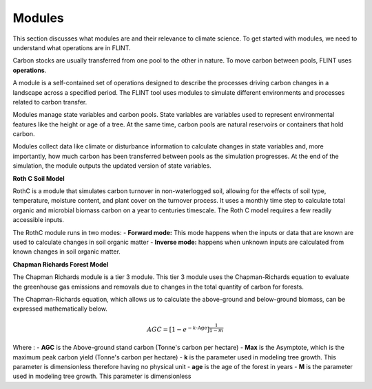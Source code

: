 Modules
=======
This section discusses what modules are and their relevance to climate science. To get started with modules, we need to understand what operations are in FLINT.

Carbon stocks are usually transferred from one pool to the other in nature. To move carbon between pools, FLINT uses **operations**.

A module is a self-contained set of operations designed to describe the processes driving carbon changes in a landscape across a specified period. The FLINT tool uses modules to simulate different environments and processes related to carbon transfer.

Modules manage state variables and carbon pools. State variables are variables used to represent environmental features like the height or age of a tree. At the same time, carbon pools are natural reservoirs or containers that hold carbon.

Modules collect data like climate or disturbance information to calculate changes in state variables and, more importantly, how much carbon has been transferred between pools as the simulation progresses. At the end of the simulation, the module outputs the updated version of state variables.

**Roth C Soil Model**

RothC is a module that simulates carbon turnover in non-waterlogged soil, allowing for the effects of soil type, temperature, moisture content, and plant cover on the turnover process. It uses a monthly time step to calculate total organic and microbial biomass carbon on a year to centuries timescale. The Roth C model requires a few readily accessible inputs. 

The RothC module runs in two modes:
- **Forward mode:** This mode happens when the inputs or data that are known are used to calculate changes in soil organic matter 
- **Inverse mode:** happens when unknown inputs are calculated from known changes in soil organic matter.


**Chapman Richards Forest Model**

The Chapman Richards module is a tier 3 module. This tier 3 module uses the Chapman-Richards equation to evaluate the greenhouse gas emissions and removals due to changes in the total quantity of carbon for forests. 

The Chapman-Richards equation, which allows us to calculate the above-ground and below-ground biomass, can be expressed mathematically below.

.. math::

   AGC = \left[ 1 - e^{-k \cdot \text{Age}} \right] ^ { \frac{1}{1-m} }

Where :
- **AGC** is the Above-ground stand carbon (Tonne's carbon per hectare)
- **Max** is the Asymptote, which is the maximum peak carbon yield (Tonne's carbon per hectare)
- **k** is the parameter used in modeling tree growth. This parameter is dimensionless therefore having no physical unit
- **age** is the age of the forest in years 
- **M** is the parameter used in modeling tree growth. This parameter is dimensionless
